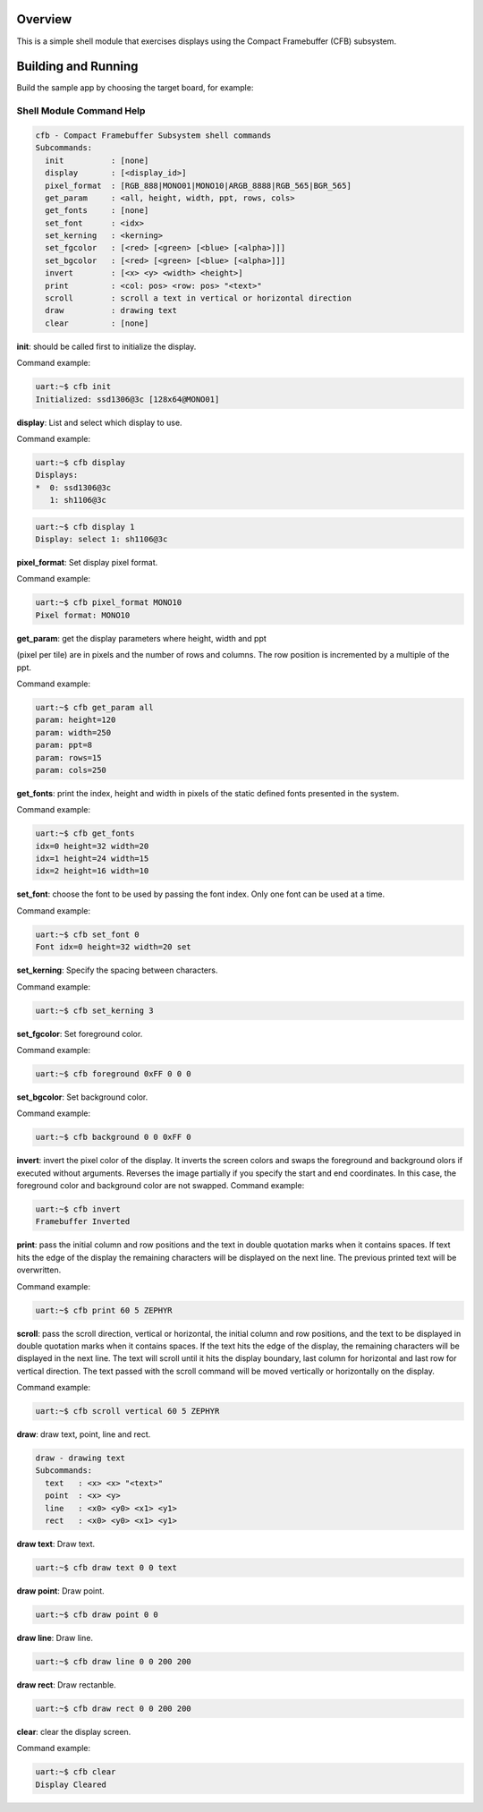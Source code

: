 .. zephyr:code-sample:: cfb-shell-sample
   :name: Compact Framebuffer Subsystem shell module
   :relevant-api: compact_framebuffer_subsystem

   Use the CFB shell module to interact with a display.

Overview
********
This is a simple shell module that exercises displays using the Compact
Framebuffer (CFB) subsystem.

Building and Running
********************

Build the sample app by choosing the target board, for example:

.. zephyr-app-commands::
   :zephyr-app: samples/subsys/display/cfb_shell
   :board: reel_board
   :goals: build


Shell Module Command Help
=========================

.. code-block:: console

         cfb - Compact Framebuffer Subsystem shell commands
         Subcommands:
           init          : [none]
           display       : [<display_id>]
           pixel_format  : [RGB_888|MONO01|MONO10|ARGB_8888|RGB_565|BGR_565]
           get_param     : <all, height, width, ppt, rows, cols>
           get_fonts     : [none]
           set_font      : <idx>
           set_kerning   : <kerning>
           set_fgcolor   : [<red> [<green> [<blue> [<alpha>]]]
           set_bgcolor   : [<red> [<green> [<blue> [<alpha>]]]
           invert        : [<x> <y> <width> <height>]
           print         : <col: pos> <row: pos> "<text>"
           scroll        : scroll a text in vertical or horizontal direction
           draw          : drawing text
           clear         : [none]

**init**: should be called first to initialize the display.

Command example:

.. code-block:: console

         uart:~$ cfb init
         Initialized: ssd1306@3c [128x64@MONO01]

**display**: List and select which display to use.

Command example:

.. code-block:: console

         uart:~$ cfb display
         Displays:
         *  0: ssd1306@3c
            1: sh1106@3c

.. code-block:: console

         uart:~$ cfb display 1
         Display: select 1: sh1106@3c

**pixel_format**: Set display pixel format.

Command example:

.. code-block:: console

         uart:~$ cfb pixel_format MONO10
         Pixel format: MONO10

**get_param**: get the display parameters where height, width and ppt

(pixel per tile) are in pixels and the number of rows and columns. The row
position is incremented by a multiple of the ppt.

Command example:

.. code-block:: console

         uart:~$ cfb get_param all
         param: height=120
         param: width=250
         param: ppt=8
         param: rows=15
         param: cols=250

**get_fonts**: print the index, height and width in pixels of the static
defined fonts presented in the system.

Command example:

.. code-block:: console

         uart:~$ cfb get_fonts
         idx=0 height=32 width=20
         idx=1 height=24 width=15
         idx=2 height=16 width=10

**set_font**: choose the font to be used by passing the font index. Only one
font can be used at a time.

Command example:

.. code-block:: console

         uart:~$ cfb set_font 0
         Font idx=0 height=32 width=20 set

**set_kerning**: Specify the spacing between characters.

Command example:

.. code-block:: console

         uart:~$ cfb set_kerning 3

**set_fgcolor**: Set foreground color.

Command example:

.. code-block:: console

         uart:~$ cfb foreground 0xFF 0 0 0

**set_bgcolor**: Set background color.

Command example:

.. code-block:: console

         uart:~$ cfb background 0 0 0xFF 0

**invert**: invert the pixel color of the display.
It inverts the screen colors and swaps the foreground and background
olors if executed without arguments.
Reverses the image partially if you specify the start and end coordinates.
In this case, the foreground color and background color are not swapped.
Command example:

.. code-block:: console

         uart:~$ cfb invert
         Framebuffer Inverted

**print**: pass the initial column and row positions and the text in
double quotation marks when it contains spaces. If text hits the edge
of the display the remaining characters will be displayed on the next line. The
previous printed text will be overwritten.

Command example:

.. code-block:: console

         uart:~$ cfb print 60 5 ZEPHYR

**scroll**: pass the scroll direction, vertical or horizontal, the initial
column and row positions, and the text to be displayed in double quotation
marks when it contains spaces. If the text hits the edge of the display, the
remaining characters will be displayed in the next line. The text will scroll
until it hits the display boundary, last column for horizontal and last row
for vertical direction. The text passed with the scroll command will be moved
vertically or horizontally on the display.


Command example:

.. code-block:: console

         uart:~$ cfb scroll vertical 60 5 ZEPHYR

**draw**: draw text, point, line and rect.

.. code-block:: console

         draw - drawing text
         Subcommands:
           text   : <x> <x> "<text>"
           point  : <x> <y>
           line   : <x0> <y0> <x1> <y1>
           rect   : <x0> <y0> <x1> <y1>

**draw text**: Draw text.

.. code-block:: console

         uart:~$ cfb draw text 0 0 text

**draw point**: Draw point.

.. code-block:: console

         uart:~$ cfb draw point 0 0

**draw line**: Draw line.

.. code-block:: console

         uart:~$ cfb draw line 0 0 200 200

**draw rect**: Draw rectanble.

.. code-block:: console

         uart:~$ cfb draw rect 0 0 200 200

**clear**: clear the display screen.

Command example:

.. code-block:: console

         uart:~$ cfb clear
         Display Cleared

